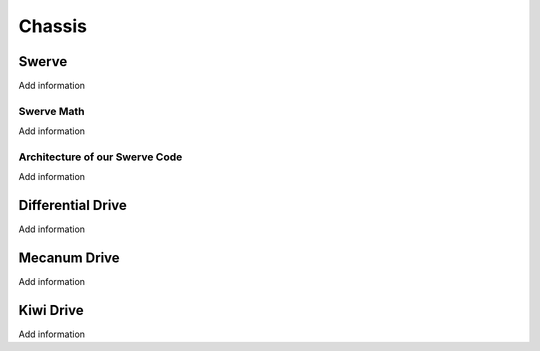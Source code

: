 ============================
Chassis
============================


Swerve
============

.. todo::
Add information

Swerve Math
------------

.. todo::
Add information


Architecture of our Swerve Code
---------------------------------

.. todo::
Add information



Differential Drive
=======================

.. todo::
Add information


Mecanum Drive
=================

.. todo::
Add information


Kiwi Drive
=============

.. todo::
Add information
